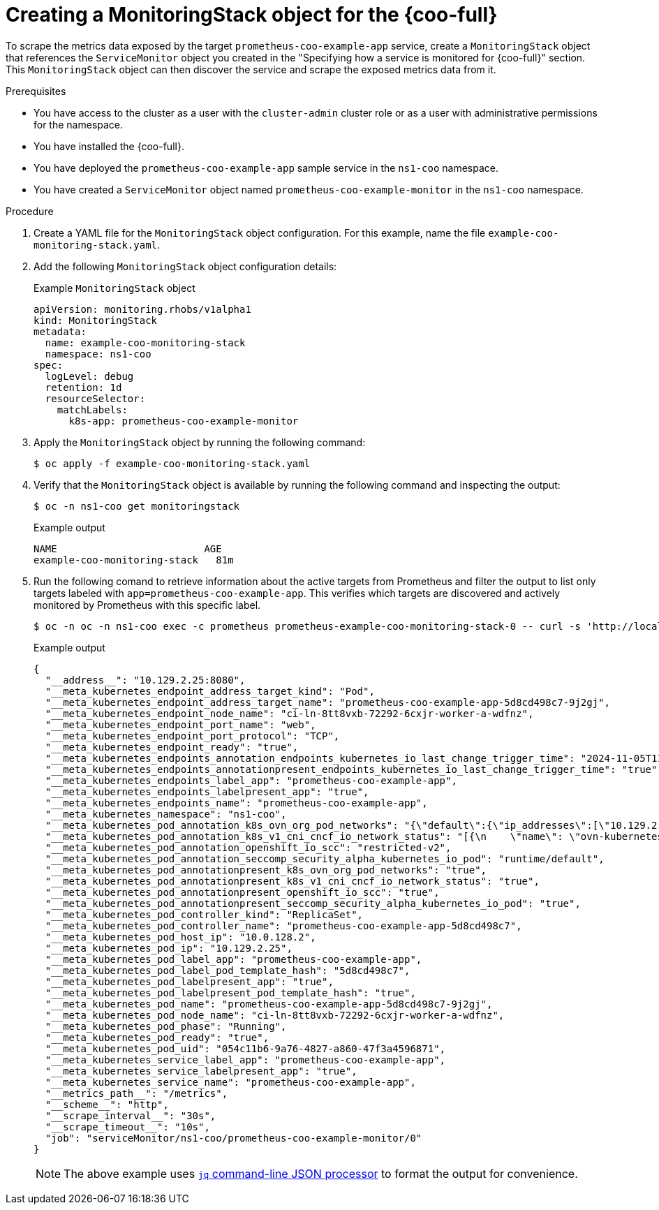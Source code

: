 // Module included in the following assemblies:
//
// * observability/cluster-observability-operator/configuring-the-cluster-observability-operator-to-monitor-a-service.adoc

:_mod-docs-content-type: PROCEDURE
[id="creating-a-monitoringstack-object-for-cluster-observability-operator_{context}"]
= Creating a MonitoringStack object for the {coo-full}

To scrape the metrics data exposed by the target `prometheus-coo-example-app` service, create a `MonitoringStack` object that references the `ServiceMonitor` object you created in the "Specifying how a service is monitored for {coo-full}" section.
This `MonitoringStack` object can then discover the service and scrape the exposed metrics data from it.

.Prerequisites

* You have access to the cluster as a user with the `cluster-admin` cluster role or as a user with administrative permissions for the namespace.
* You have installed the {coo-full}.
* You have deployed the `prometheus-coo-example-app` sample service in the `ns1-coo` namespace.
* You have created a `ServiceMonitor` object named `prometheus-coo-example-monitor` in the `ns1-coo` namespace.

.Procedure

. Create a YAML file for the `MonitoringStack` object configuration. For this example, name the file `example-coo-monitoring-stack.yaml`.

. Add the following `MonitoringStack` object configuration details:
+
.Example `MonitoringStack` object
+
[source,yaml]
----
apiVersion: monitoring.rhobs/v1alpha1
kind: MonitoringStack
metadata:
  name: example-coo-monitoring-stack
  namespace: ns1-coo
spec:
  logLevel: debug
  retention: 1d
  resourceSelector:
    matchLabels:
      k8s-app: prometheus-coo-example-monitor
----

. Apply the `MonitoringStack` object by running the following command:
+
[source,terminal]
----
$ oc apply -f example-coo-monitoring-stack.yaml
----

. Verify that the `MonitoringStack` object is available by running the following command and inspecting the output:
+
[source,terminal]
----
$ oc -n ns1-coo get monitoringstack
----
+
.Example output
[source,terminal]
----
NAME                         AGE
example-coo-monitoring-stack   81m
----

. Run the following comand to retrieve information about the active targets from Prometheus and filter the output to list only targets labeled with `app=prometheus-coo-example-app`. This verifies which targets are discovered and actively monitored by Prometheus with this specific label.
+
[source,terminal]
----
$ oc -n oc -n ns1-coo exec -c prometheus prometheus-example-coo-monitoring-stack-0 -- curl -s 'http://localhost:9090/api/v1/targets' | jq '.data.activeTargets[].discoveredLabels | select(.__meta_kubernetes_endpoints_label_app=="prometheus-coo-example-app")'
----
+
.Example output
[source,json]
----
{
  "__address__": "10.129.2.25:8080",
  "__meta_kubernetes_endpoint_address_target_kind": "Pod",
  "__meta_kubernetes_endpoint_address_target_name": "prometheus-coo-example-app-5d8cd498c7-9j2gj",
  "__meta_kubernetes_endpoint_node_name": "ci-ln-8tt8vxb-72292-6cxjr-worker-a-wdfnz",
  "__meta_kubernetes_endpoint_port_name": "web",
  "__meta_kubernetes_endpoint_port_protocol": "TCP",
  "__meta_kubernetes_endpoint_ready": "true",
  "__meta_kubernetes_endpoints_annotation_endpoints_kubernetes_io_last_change_trigger_time": "2024-11-05T11:24:09Z",
  "__meta_kubernetes_endpoints_annotationpresent_endpoints_kubernetes_io_last_change_trigger_time": "true",
  "__meta_kubernetes_endpoints_label_app": "prometheus-coo-example-app",
  "__meta_kubernetes_endpoints_labelpresent_app": "true",
  "__meta_kubernetes_endpoints_name": "prometheus-coo-example-app",
  "__meta_kubernetes_namespace": "ns1-coo",
  "__meta_kubernetes_pod_annotation_k8s_ovn_org_pod_networks": "{\"default\":{\"ip_addresses\":[\"10.129.2.25/23\"],\"mac_address\":\"0a:58:0a:81:02:19\",\"gateway_ips\":[\"10.129.2.1\"],\"routes\":[{\"dest\":\"10.128.0.0/14\",\"nextHop\":\"10.129.2.1\"},{\"dest\":\"172.30.0.0/16\",\"nextHop\":\"10.129.2.1\"},{\"dest\":\"100.64.0.0/16\",\"nextHop\":\"10.129.2.1\"}],\"ip_address\":\"10.129.2.25/23\",\"gateway_ip\":\"10.129.2.1\",\"role\":\"primary\"}}",
  "__meta_kubernetes_pod_annotation_k8s_v1_cni_cncf_io_network_status": "[{\n    \"name\": \"ovn-kubernetes\",\n    \"interface\": \"eth0\",\n    \"ips\": [\n        \"10.129.2.25\"\n    ],\n    \"mac\": \"0a:58:0a:81:02:19\",\n    \"default\": true,\n    \"dns\": {}\n}]",
  "__meta_kubernetes_pod_annotation_openshift_io_scc": "restricted-v2",
  "__meta_kubernetes_pod_annotation_seccomp_security_alpha_kubernetes_io_pod": "runtime/default",
  "__meta_kubernetes_pod_annotationpresent_k8s_ovn_org_pod_networks": "true",
  "__meta_kubernetes_pod_annotationpresent_k8s_v1_cni_cncf_io_network_status": "true",
  "__meta_kubernetes_pod_annotationpresent_openshift_io_scc": "true",
  "__meta_kubernetes_pod_annotationpresent_seccomp_security_alpha_kubernetes_io_pod": "true",
  "__meta_kubernetes_pod_controller_kind": "ReplicaSet",
  "__meta_kubernetes_pod_controller_name": "prometheus-coo-example-app-5d8cd498c7",
  "__meta_kubernetes_pod_host_ip": "10.0.128.2",
  "__meta_kubernetes_pod_ip": "10.129.2.25",
  "__meta_kubernetes_pod_label_app": "prometheus-coo-example-app",
  "__meta_kubernetes_pod_label_pod_template_hash": "5d8cd498c7",
  "__meta_kubernetes_pod_labelpresent_app": "true",
  "__meta_kubernetes_pod_labelpresent_pod_template_hash": "true",
  "__meta_kubernetes_pod_name": "prometheus-coo-example-app-5d8cd498c7-9j2gj",
  "__meta_kubernetes_pod_node_name": "ci-ln-8tt8vxb-72292-6cxjr-worker-a-wdfnz",
  "__meta_kubernetes_pod_phase": "Running",
  "__meta_kubernetes_pod_ready": "true",
  "__meta_kubernetes_pod_uid": "054c11b6-9a76-4827-a860-47f3a4596871",
  "__meta_kubernetes_service_label_app": "prometheus-coo-example-app",
  "__meta_kubernetes_service_labelpresent_app": "true",
  "__meta_kubernetes_service_name": "prometheus-coo-example-app",
  "__metrics_path__": "/metrics",
  "__scheme__": "http",
  "__scrape_interval__": "30s",
  "__scrape_timeout__": "10s",
  "job": "serviceMonitor/ns1-coo/prometheus-coo-example-monitor/0"
}
----
+
[NOTE]
====
The above example uses link:https://jqlang.github.io/jq/[`jq` command-line JSON processor] to format the output for convenience.
====
